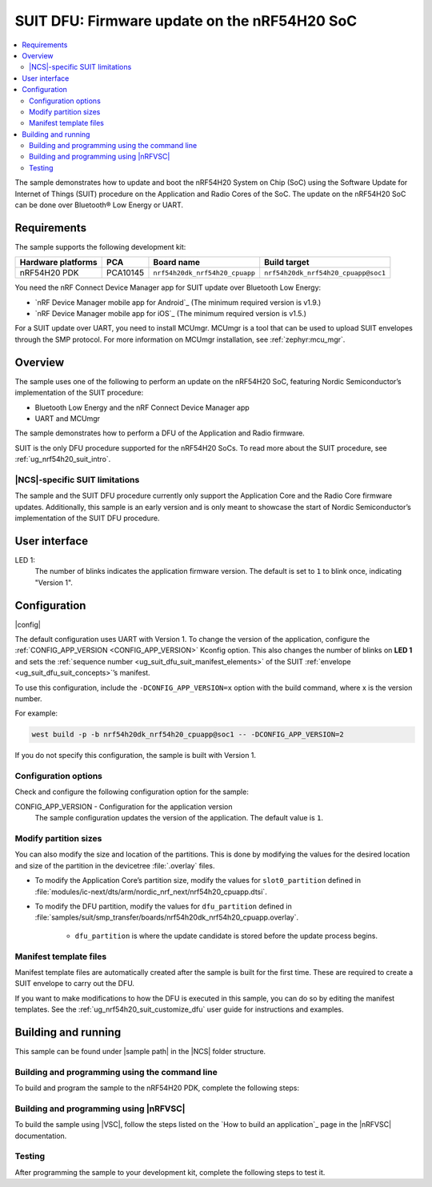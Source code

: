 .. _nrf54h_suit_sample:

SUIT DFU: Firmware update on the nRF54H20 SoC
#############################################

.. contents::
   :local:
   :depth: 2

The sample demonstrates how to update and boot the nRF54H20 System on Chip (SoC) using the Software Update for Internet of Things (SUIT) procedure on the Application and Radio Cores of the SoC.
The update on the nRF54H20 SoC can be done over Bluetooth® Low Energy or UART.

Requirements
************

The sample supports the following development kit:

+------------------------+----------+--------------------------------+------------------------------------+
| **Hardware platforms** | **PCA**  | **Board name**                 | **Build target**                   |
+========================+==========+================================+====================================+
| nRF54H20 PDK           | PCA10145 | ``nrf54h20dk_nrf54h20_cpuapp`` | ``nrf54h20dk_nrf54h20_cpuapp@soc1``|
+------------------------+----------+--------------------------------+------------------------------------+

You need the nRF Connect Device Manager app for SUIT update over Bluetooth Low Energy:

* `nRF Device Manager mobile app for Android`_
  (The minimum required version is v1.9.)

* `nRF Device Manager mobile app for iOS`_
  (The minimum required version is v1.5.)

For a SUIT update over UART, you need to install MCUmgr.
MCUmgr is a tool that can be used to upload SUIT envelopes through the SMP protocol.
For more information on MCUmgr installation, see :ref:`zephyr:mcu_mgr`.

Overview
********

The sample uses one of the following to perform an update on the nRF54H20 SoC, featuring Nordic Semiconductor’s implementation of the SUIT procedure:

* Bluetooth Low Energy and the nRF Connect Device Manager app
* UART and MCUmgr

The sample demonstrates how to perform a DFU of the Application and Radio firmware.

SUIT is the only DFU procedure supported for the nRF54H20 SoCs.
To read more about the SUIT procedure, see :ref:`ug_nrf54h20_suit_intro`.

|NCS|-specific SUIT limitations
===============================

The sample and the SUIT DFU procedure currently only support the Application Core and the Radio Core firmware updates.
Additionally, this sample is an early version and is only meant to showcase the start of Nordic Semiconductor’s implementation of the SUIT DFU procedure.

User interface
**************

LED 1:
    The number of blinks indicates the application firmware version.
    The default is set to ``1`` to blink once, indicating "Version 1".

Configuration
*************

|config|

The default configuration uses UART with Version 1.
To change the version of the application, configure the :ref:`CONFIG_APP_VERSION <CONFIG_APP_VERSION>` Kconfig option.
This also changes the number of blinks on **LED 1** and sets the :ref:`sequence number <ug_suit_dfu_suit_manifest_elements>` of the SUIT :ref:`envelope <ug_suit_dfu_suit_concepts>`’s manifest.

To use this configuration, include the ``-DCONFIG_APP_VERSION=x`` option with the build command, where x is the version number.

For example:

.. code-block:: console

   west build -p -b nrf54h20dk_nrf54h20_cpuapp@soc1 -- -DCONFIG_APP_VERSION=2

If you do not specify this configuration, the sample is built with Version 1.

Configuration options
=====================

Check and configure the following configuration option for the sample:

.. _CONFIG_APP_VERSION:

CONFIG_APP_VERSION - Configuration for the application version
   The sample configuration updates the version of the application.
   The default value is ``1``.

Modify partition sizes
======================

You can also modify the size and location of the partitions.
This is done by modifying the values for the desired location and size of the partition in the devicetree :file:`.overlay` files.

* To modify the Application Core’s partition size,  modify the values for ``slot0_partition`` defined in :file:`modules/ic-next/dts/arm/nordic_nrf_next/nrf54h20_cpuapp.dtsi`.

* To modify the DFU partition, modify the values for ``dfu_partition`` defined in :file:`samples/suit/smp_transfer/boards/nrf54h20dk_nrf54h20_cpuapp.overlay`.

    * ``dfu_partition`` is where the update candidate is stored before the update process begins.

Manifest template files
=======================

Manifest template files are automatically created after the sample is built for the first time.
These are required to create a SUIT envelope to carry out the DFU.

If you want to make modifications to how the DFU is executed in this sample, you can do so by editing the manifest templates.
See the :ref:`ug_nrf54h20_suit_customize_dfu` user guide for instructions and examples.

Building and running
********************

.. |sample path| replace:: :file:`samples/suit/smp_transfer`

This sample can be found under |sample path| in the |NCS| folder structure.

Building and programming using the command line
===============================================

To build and program the sample to the nRF54H20 PDK, complete the following steps:

.. tabs::

   .. group-tab:: Over Bluetooth Low Energy

      1. Open a terminal window in |sample path|.
      #. Build the sample using the following ``west`` command, with the following Kconfig options set:

         .. code-block:: console

            west build -p -b nrf54h20dk_nrf54h20_cpuapp@soc1 -- -DOVERLAY_CONFIG=overlay-bt.conf -DCONFIG_APP_VERSION=1

         .. note::

            If you are compiling in Windows and the build is unsuccessful due to the maximum path length limitation, use the following command:

            .. code-block:: console

               west build -p -b nrf54h20dk_nrf54h20_cpuapp@soc1 -d C:\ncs-lcs\west_working_dir\build\ -- -DOVERLAY_CONFIG=overlay-bt.conf -DCONFIG_APP_VERSION=1

         If you want to further configure your sample, see :ref:`configure_application` for additional information.

         After running the ``west build`` command, the output build files can be found in the :file:`build/zephyr` directory.
         The following build artifacts are found with both firmware binaries embedded as integrated payloads:

          * :file:`root.suit` - This file is the most important envelope, containing embedded :file:`app.suit` and :file:`hci_rpmsg_subimage.suit` as an integrated dependencies.
            These files are used to execute DFU.
          * :file:`app.suit` - This file is the envelope for the Application Core, containing embedded Application Core firmware as an integrated payload.
          * :file:`hci_rpmsg_subimage.suit` - This file is the envelop for the Radio Core, containing embedded radio core firmware as an integrated payload.

         For more information about files generated as output of the build process, see :ref:`app_build_output_files`.
         For more information on the contents of the build directory, see :ref:`zephyr:build-directory-contents` in the Zephyr documentation.

      #. Connect the PDK to your computer using a USB cable.
      #. Power on the PDK.
      #. Program the sample to the kit using the following command:

         .. code-block:: console

            west flash

         .. note::

            If you are compiling in Windows and the build is unsuccessful due to the maximum path length limitation, use the following command:

            .. code-block:: console

               west flash -d C:\ncs-lcs\west_working_dir\build\

   .. group-tab:: Over UART

      1. Open a terminal window in |sample path|.
      #. Build the sample:

         .. code-block:: console

             west build -p -b nrf54h20dk_nrf54h20_cpuapp@soc1

         .. note::

            If you are compiling in Windows and the build is unsuccessful due to the maximum path length limitation, use the following command:

            .. code-block:: console

               west build -p -b nrf54h20dk_nrf54h20_cpuapp@soc1 -d C:\ncs-lcs\west_working_dir\build\

         If you want to further configure your sample, see :ref:`configure_application` for additional information.

         After running the ``west build`` command, the output build files can be found in the :file:`build/zephyr` directory.
         The following build artifacts are found with both firmware binaries embedded as integrated payloads:

          * :file:`root.suit` - This file is the most important envelope, containing embedded :file:`app.suit` as an integrated dependency.
            This file is used to execute DFU.
          * :file:`app.suit` - This file is the envelope for the Application Core, containing embedded Application Core firmware as an integrated payload.

         For more information about files generated as output of the build process, see :ref:`app_build_output_files`.
         For more information on the contents of the build directory, see :ref:`zephyr:build-directory-contents` in the Zephyr documentation.

      #. Connect the PDK to your computer using a USB cable.
      #. Power on the PDK.
      #. Program the sample to the kit using the following command:

         .. code-block:: console

            west flash

         .. note::

            If you are compiling in Windows and the build is unsuccessful due to the maximum path length limitation, use the following command:

            .. code-block:: console

               west flash -d C:\ncs-lcs\west_working_dir\build\

Building and programming using |nRFVSC|
=======================================

To build the sample using |VSC|, follow the steps listed on the `How to build an application`_ page in the |nRFVSC| documentation.

Testing
=======

After programming the sample to your development kit, complete the following steps to test it.

.. tabs::

   .. group-tab:: Over Bluetooth Low Energy

      1. **Update the application version:**

         Build the sample with an updated version number:

         .. code-block:: console

            west build -p -b nrf54h20dk_nrf54h20_cpuapp@soc1 -- -DOVERLAY_CONFIG=overlay-bt.conf -DCONFIG_APP_VERSION=2


         .. note::

            If you are compiling in Windows and the build is unsuccessful due to the maximum path length limitation, use the following command:

            .. code-block:: console

               west build -p -b nrf54h20dk_nrf54h20_cpuapp@soc1 -d C:\ncs-lcs\west_working_dir\build\ -- -DOVERLAY_CONFIG=overlay-bt.conf -DCONFIG_APP_VERSION=2

         Another :file:`root.suit` file is created after running this command, that contains the updated firmware.


      #. **Upload the signed envelope onto your mobile phone:**

         a. Open the nRF Device Manager app on your mobile phone.
         #. Select the device **SUIT SMP Sample**. You should see the following:

            .. figure:: images/suit_smp_select_suit_smp_sample.png
               :alt: Select SUIT SMP Sample

         #. From the **SUIT SMP Sample** screen, on the **Images** tab at the bottom of the screen, click on :guilabel:`ADVANCED` in the upper right corner of the app to open a new section called **Images**.

            .. figure:: images/suit_smp_select_advanced.png
               :alt: Select ADVANCED

         #. Click on the :guilabel:`READ` button within the **Images** section.

            .. figure:: images/suit_smp_select_image_read.png
               :alt: Select READ from Images

            Observe "Version: 1" printed in the **Images** section of the mobile app.

         #. From the **Firmware Upload** section, click on :guilabel:`SELECT FILE` and select the :file:`root.suit` file from your mobile device.

            .. figure:: images/suit_smp_select_firmware_select_file.png
               :alt: Select Firmware Upload and Select File

         #. Click on :guilabel:`UPLOAD` to reveal the **Select Image** menu.
         #. From the **Select Image** menu, select :guilabel:`Application Core (0)` and click the :guilabel:`OK` button to upload the :file:`root.suit` file.

            Observe an upload progress bar below the "UPLOADING…" text in the **Firmware Upload** section.

            .. figure:: images/suit_smp_firmware_uploading.png
               :alt: Firmware UPLOADING


            The text "UPLOAD COMPLETE" appears in the **Firmware Upload** section once completed.

            .. figure:: images/suit_smp_firmware_upload_complete.png
               :alt: Firmware UPLOAD COMPLETE

         #. Reconnect your device.
         #. Select the device **SUIT SMP Sample** once again.

            .. figure:: images/suit_smp_images_v2.png
               :alt: Images Version 2

         #. Under the **Images** section, click on :guilabel:`READ`.

            Observe "Version: 2" printed in the **Images** section of the mobile app.

            Observe that **LED 1** flashes twice now to indicate "Version 2" of the firmware.

   .. group-tab:: Over UART

      1. **Update the application version:**

         Build the sample with an updated version number:

         .. code-block:: console

            west build -p -b nrf54h20dk_nrf54h20_cpuapp@soc1 -- -DCONFIG_APP_VERSION=2

         .. note::

            If you are compiling in Windows and the build is unsuccessful due to the maximum path length limitation, use the following command:

            .. code-block:: console

               west build -p -b nrf54h20dk_nrf54h20_cpuapp@soc1 -d C:\ncs-lcs\west_working_dir\build\ -- -DCONFIG_APP_VERSION=2

         Another :file:`root.suit` file is created after running this command, that contains the updated firmware.

      #. **Upload the signed envelope:**

         a. Read the version and digest of the installed root manifest with MCUmgr:

            .. code-block:: console

               mcumgr --conntype serial --connstring "dev=/dev/ttyACM0,baud=115200,mtu=512" image list

            Observe an output similar to the following is logged on UART:

            .. parsed-literal::
               :class: highlight

               image=0 slot=0
                  version: 1
                  bootable: true
                  flags: active confirmed permanent
                  hash: d496cdc8fa4969d271204e8c42c86c7499ae8632f131e098e2e0fb5c7bbe3a5f
               Split status: N/A (0)

         #. Upload the image with MCUmgr:

            .. code-block:: console

               mcumgr --conntype serial --connstring "dev=/dev/ttyACM0,baud=115200,mtu=512" image upload root.suit

            Observe an output similar to the following is logged on UART:

            .. parsed-literal::
               :class: highlight

               0 / 250443 [---------------------------------------------------------------------------------------------------------------------------------------------------------------------------------------------]   0.00%
               18.99 KiB / 244.57 KiB [============>-------------------------------------------------------------------------------------------------------------------------------------------------]   7.76% 11.83 KiB/s 00m19s
               66.56 KiB / 244.57 KiB [==========================================>-------------------------------------------------------------------------------------------------------------------]  27.21% 18.44 KiB/s 00m09s
               112.12 KiB / 244.57 KiB [=======================================================================>-------------------------------------------------------------------------------------]  45.84% 19.97 KiB/s 00m06s
               154.08 KiB / 244.57 KiB [==================================================================================================>----------------------------------------------------------]  63.00% 20.22 KiB/s 00m04s
               197.40 KiB / 244.57 KiB [==============================================================================================================================>------------------------------]  80.71% 20.51 KiB/s 00m02s
               241.16 KiB / 244.57 KiB [=================================================================================================================================================================>--]  98.60% 20.74 KiB/s
               Done

         #. Read the version and digest of the uploaded root manifest with MCUmgr:

            .. code-block:: console

               mcumgr --conntype serial --connstring "dev=/dev/ttyACM0,baud=115200,mtu=512" image list


            Observe an output similar to the following is logged on UART:

            .. parsed-literal::
               :class: highlight

               image=0 slot=0
                  version: 2
                  bootable: true
                  flags: active confirmed permanent
                  hash: 707efbd3e3dfcbda1c0ce72f069a55f35c30836b79ab8132556ed92ce609f943
               Split status: N/A (0)

            Observe that **LED 1** flashes twice now to indicate "Version 2" of the firmware.
